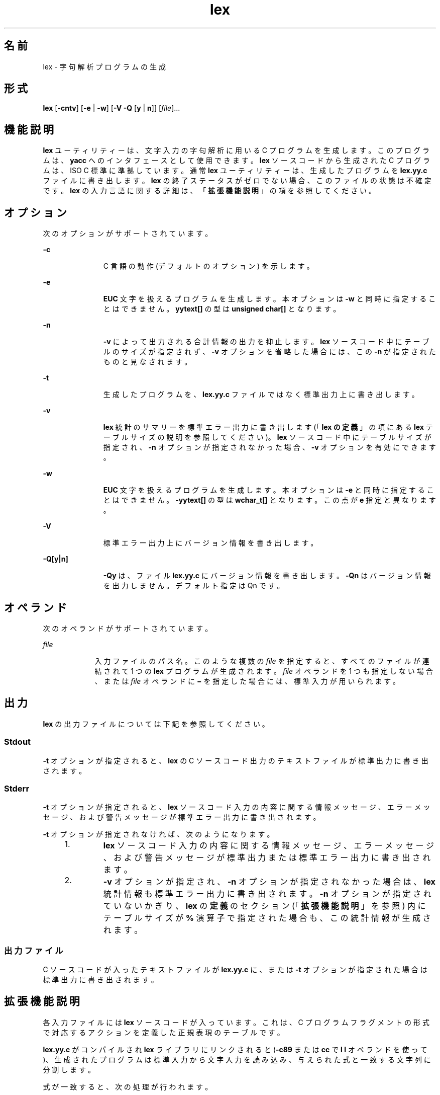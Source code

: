 '\" te
.\"  Copyright (c) 1992, X/Open Company Limited All Rights Reserved
.\" Portions Copyright (c) 1997, 2011, Oracle and/or its affiliates. All rights reserved.
.\" Sun Microsystems, Inc. gratefully acknowledges The Open Group for permission to reproduce portions of its copyrighted documentation. Original documentation from The Open Group can be obtained online at http://www.opengroup.org/bookstore/.
.\" The Institute of Electrical and Electronics Engineers and The Open Group, have given us permission to reprint portions of their documentation. In the following statement, the phrase "this text" refers to portions of the system documentation. Portions of this text are reprinted and reproduced in electronic form in the Sun OS Reference Manual, from IEEE Std 1003.1, 2004 Edition, Standard for Information Technology -- Portable Operating System Interface (POSIX), The Open Group Base Specifications Issue 6, Copyright (C) 2001-2004 by the Institute of Electrical and Electronics Engineers, Inc and The Open Group. In the event of any discrepancy between these versions and the original IEEE and The Open Group Standard, the original IEEE and The Open Group Standard is the referee document. The original Standard can be obtained online at http://www.opengroup.org/unix/online.html. This notice shall appear on any product containing this material.
.TH lex 1 "2011 年 6 月 8 日" "SunOS 5.11" "ユーザーコマンド"
.SH 名前
lex \- 字句解析プログラムの生成
.SH 形式
.LP
.nf
\fBlex\fR [\fB-cntv\fR] [\fB-e\fR | \fB-w\fR] [\fB-V\fR \fB-Q\fR [\fBy\fR | \fBn\fR]] [\fIfile\fR]...
.fi

.SH 機能説明
.sp
.LP
\fBlex\fR ユーティリティーは、文字入力の字句解析に用いる C プログラムを生成します。このプログラムは、\fByacc\fR へのインタフェースとして使用できます。\fBlex\fR ソースコードから生成された C プログラムは、ISO C 標準に準拠しています。通常 \fBlex\fR ユーティリティーは、生成したプログラムを \fBlex.yy.c\fR ファイルに書き出します。\fBlex\fR の終了ステータスがゼロでない場合、このファイルの状態は不確定です。\fBlex\fR の入力言語に関する詳細は、「\fB拡張機能説明\fR」の項を参照してください。
.SH オプション
.sp
.LP
次のオプションがサポートされています。
.sp
.ne 2
.mk
.na
\fB\fB-c\fR \fR
.ad
.RS 11n
.rt  
C 言語の動作 (デフォルトのオプション) を示します。
.RE

.sp
.ne 2
.mk
.na
\fB\fB-e\fR \fR
.ad
.RS 11n
.rt  
\fBEUC\fR 文字を扱えるプログラムを生成します。本オプションは \fB-w\fR と同時に指定することはできません。\fByytext[\|]\fR の型は \fBunsigned char[\|]\fR となります。
.RE

.sp
.ne 2
.mk
.na
\fB\fB-n\fR \fR
.ad
.RS 11n
.rt  
\fB-v\fR によって出力される合計情報の出力を抑止します。\fBlex\fR ソースコード中にテーブルのサイズが指定されず、\fB-v\fR オプションを省略した場合には、この \fB-n\fR が指定されたものと見なされます。
.RE

.sp
.ne 2
.mk
.na
\fB\fB-t\fR \fR
.ad
.RS 11n
.rt  
生成したプログラムを、\fBlex.yy.c\fR ファイルではなく標準出力上に書き出します。
.RE

.sp
.ne 2
.mk
.na
\fB\fB-v\fR \fR
.ad
.RS 11n
.rt  
\fBlex\fR 統計のサマリーを標準エラー出力に書き出します (「\fBlex の定義\fR」の項にある \fBlex\fR テーブルサイズの説明を参照してください)。\fBlex\fR ソースコード中にテーブルサイズが指定され、\fB-n\fR オプションが指定されなかった場合、\fB-v\fR オプションを有効にできます。
.RE

.sp
.ne 2
.mk
.na
\fB\fB-w\fR\fR
.ad
.RS 11n
.rt  
\fBEUC\fR 文字を扱えるプログラムを生成します。本オプションは \fB-e\fR と同時に指定することはできません。\fB-yytext[\|]\fR の型は \fBwchar_t[\|]\fR となります。この点が \fBe\fR 指定と異なります。
.RE

.sp
.ne 2
.mk
.na
\fB\fB-V\fR \fR
.ad
.RS 11n
.rt  
標準エラー出力上にバージョン情報を書き出します。
.RE

.sp
.ne 2
.mk
.na
\fB\fB-Q\fR\fB[y|n]\fR\fR
.ad
.RS 11n
.rt  
\fB-Qy\fR は、ファイル \fBlex.yy.c\fR にバージョン情報を書き出します。\fB-Qn\fR はバージョン情報を出力しません。デフォルト指定は Qn です。
.RE

.SH オペランド
.sp
.LP
次のオペランドがサポートされています。
.sp
.ne 2
.mk
.na
\fB\fIfile\fR \fR
.ad
.RS 9n
.rt  
入力ファイルのパス名。このような複数の \fIfile\fR を指定すると、すべてのファイルが連結されて 1 つの \fBlex\fR プログラムが生成されます。\fIfile\fR オペランドを 1 つも指定しない場合、または \fIfile\fR オペランドに \fB\(mi\fR を指定した場合には、標準入力が用いられます。
.RE

.SH 出力
.sp
.LP
\fBlex\fR の出力ファイルについては下記を参照してください。
.SS "Stdout"
.sp
.LP
\fB-t\fR オプションが指定されると、\fBlex\fR の C ソースコード出力のテキストファイルが標準出力に書き出されます。
.SS "Stderr"
.sp
.LP
\fB-t\fR オプションが指定されると、\fBlex\fR ソースコード入力の内容に関する情報メッセージ、エラーメッセージ、および警告メッセージが標準エラー出力に書き出されます。
.sp
.LP
\fB-t\fR オプションが指定されなければ、次のようになります。
.RS +4
.TP
1.
\fBlex\fR ソースコード入力の内容に関する情報メッセージ、エラーメッセージ、および警告メッセージが標準出力または標準エラー出力に書き出されます。
.RE
.RS +4
.TP
2.
\fB-v\fR オプションが指定され、\fB-n\fR オプションが指定されなかった場合は、\fBlex\fR 統計情報も標準エラー出力に書き出されます。\fB-n\fR オプションが指定されていないかぎり、\fBlex\fR の\fB定義\fRのセクション (「\fB拡張機能説明\fR」を参照) 内にテーブルサイズが \fB%\fR 演算子で指定された場合も、この統計情報が生成されます。\fB\fR
.RE
.SS "出力ファイル"
.sp
.LP
C ソースコードが入ったテキストファイルが \fBlex.yy.c\fR に、または \fB-t\fR オプションが指定された場合は標準出力に書き出されます。
.SH 拡張機能説明
.sp
.LP
各入力ファイルには \fBlex\fR ソースコードが入っています。これは、C プログラムフラグメントの形式で対応するアクションを定義した正規表現のテーブルです。
.sp
.LP
\fBlex.yy.c\fR がコンパイルされ \fBlex\fR ライブラリにリンクされると (\fB-c89\fR または \fBcc\fR で \fBl\fR\fB l\fR オペランドを使って)、生成されたプログラムは標準入力から文字入力を読み込み、与えられた式と一致する文字列に分割します。
.sp
.LP
式が一致すると、次の処理が行われます。
.RS +4
.TP
.ie t \(bu
.el o
一致した入力文字列は、NULL で終わっている文字列として \fIyytext\fR に残されます。\fIyytext\fR は、外部文字配列または文字列へのポインタのどちらかです。\fBlex の定義\fRのセクション で説明するように、\fB%array\fR または \fB%pointer\fR 宣言を使えば型を明示選択できますが、デフォルトは \fB%array\fR です。
.RE
.RS +4
.TP
.ie t \(bu
.el o
照合文字列の長さが外部変数 \fBint\fR \fIyyleng\fR に設定されます。
.RE
.RS +4
.TP
.ie t \(bu
.el o
式に対応するプログラムフラグメントまたはアクションが実行されます。
.RE
.sp
.LP
パターン照合の間、\fBlex\fR はパターンセットを検索し、一致するもっとも長い文字列を見つけ出します。複数のルールが同じ長さの文字列に一致する場合は、最初のルールが選択されます。
.sp
.LP
\fBlex\fR ソースの一般形式は、次のとおりです。
.sp
.in +2
.nf
\fIDefinitions\fR
%%
\fIRules\fR
%%
\fIUser Subroutines\fR
.fi
.in -2

.sp
.LP
最初の \fB%%\fR はルール (正規表現とアクション) の開始を示すために必要なもので、2 番目の \fB%%\fR はユーザーサブルーチンが続く場合にのみ必要なものです。
.sp
.LP
\fBlex\fR の \fBDefinitions\fR で、空白文字で始まる行は、C プログラムフラグメントとみなされ、\fBlex.yy.c\fR ファイルの外部定義域にコピーされます。\fB\fR同様に、\fB%{\fR と \fB%}\fR だけの区切り行に囲まれた部分もそのまま、\fBlex.yy.c\fR ファイルの外部定義域にコピーされます。\fB\fR\fB\fR\fB\fR
.sp
.LP
\fIRules\fR セクションの始めに、ほかのルールが指定される前にこのような入力 (空白文字で始まる、または \fB%{\fR と \fB%}\fR だけの区切り行に囲まれる) がある場合、\fBlex.yy.c\fR の \fByylex\fR 関数の変数宣言のあと、および \fByylex\fR 内の最初のコード行の前に書き出されます。そのため \fByylex\fR に入ったときに実行されるアプリケーションコードだけでなく、\fByylex\fR にローカルなユーザー変数をここで宣言できます。
.sp
.LP
\fIRules\fR セクションで、いくつかのルールのあとに空白文字で始まる、または \fB%{\fR と \fB%}\fR だけの区切り行に囲まれる入力があったときに \fBlex\fR が実行するアクションは未定義です。このような入力があったとき、\fByylex\fR 関数の定義にエラーが生じることがあります。
.SS "lex 内の定義"
.sp
.LP
\fBlex\fR \fB内\fRの\fB定義\fRは最初の \fB%%\fR 区切り行より前にあります。このセクション内で \fB%{\fR と \fB%}\fR 区切り行に囲まれていない行で、しかも空白文字以外で始まっている行は、 \fBlex\fR 置換文字列を定義するものとみなされます。これらの行の形式は、次のとおりです。
.sp
.in +2
.nf
\fIname   substitute\fR
.fi
.in -2
.sp

.sp
.LP
\fIname\fR が ISO C 標準の識別子の条件を満たしていない場合、結果は未定義です。\fIsubstitute\fR 文字列は、ルール内で使用されると \fI{\fR \fIname\fR \fI}\fR 文字列を置き換えます。この状況で \fIname\fR 文字列が認識されるのは、中括弧が使用されていて、大括弧や二重引用符で囲まれていないときだけです。
.sp
.LP
\fBlex\fR \fB内\fRの\fB定義\fRセクションでは、\fB%\fR (パーセント記号) で始まりその後ろに \fBs\fR または \fBS\fR で始まる英数字語が続く行は、開始条件セットを定義します。\fB%\fR (パーセント記号) で始まりその後ろに \fBx\fR または \fBX\fR で始まる英数字語が続く行は、排他的な開始条件セットを定義します。生成されたスキャナが \fB%s\fR 状態のときは、状態が指定されていないパターンもアクティブになります。\fB%x\fR 状態では、このようなパターンはアクティブになりません。最初の語を除いた行の残りは、空白文字で区切られた開始条件名とみなされます。開始条件名は、定義名と同じ方法で作成されます。「\fBlex の正規表現\fR」の項で説明するように、開始条件は、正規表現の照合をいくつかの状態に制限するときに使用できます。
.sp
.LP
\fBlex\fR \fB内\fRの\fB定義\fRセクションで、次の排他的な宣言の 2 つのうちどちらかを使用します。
.sp
.ne 2
.mk
.na
\fB\fB%array\fR \fR
.ad
.RS 13n
.rt  
\fIyytext\fR の型を NULL で終わる文字配列と宣言します。
.RE

.sp
.ne 2
.mk
.na
\fB\fB%pointer\fR \fR
.ad
.RS 13n
.rt  
\fIyytext\fR の型を NULL で終わる文字配列へのポインタと宣言します。
.RE

.sp
.LP
\fIyytext\fR を変更するために、\fB%pointer\fR オプションと同時に \fByyless\fR 関数を使用することはできません。
.sp
.LP
\fB%array\fR はデフォルトです。\fB%array\fR が指定されている (または \fB%array\fR と \fB%pointer\fR の 2 つとも指定されていない) 場合に、外部参照先を \fIyyext\fR にするには次のように書式を宣言します。
.sp
.LP
\fBextern char\fR\fI yytext\fR\fB[\|]\fR
.sp
.LP
\fB%pointer\fR が指定されている場合、外部参照先の書式は次のとおりです。
.sp
.LP
\fBextern char *\fR\fIyytext\fR\fB;\fR
.sp
.LP
\fBlex\fR では、\fBlex 内の定義\fRセクションの特定の内部テーブルサイズの設定を宣言できます。次の表に、宣言を示します。
.sp
.LP
\fBlex\fR での\fBテーブル\fR\fBサイズ\fR\fB宣言\fR\fB\fR
.sp

.sp
.TS
tab() box;
cw(1.28i) cw(2.94i) cw(1.28i) 
lw(1.28i) lw(2.94i) lw(1.28i) 
.
\fB宣言\fR\fB機能説明\fR\fBデフォルト\fR
_
\fB%p\fR\fIn\fRポジションの数2500
\fB%n\fR\fIn\fR状態の数500
\fB%a\fR\fI n\fR遷移の数2000
\fB%e\fR\fIn\fR解析ツリーのノード数1000
\fB%k\fR\fIn\fRパック文字クラスの数10000
\fB%o\fR\fIn\fR出力配列のサイズ3000
.TE

.sp
.LP
\fBlex\fR により生成されたプログラムは、補助コードセットの \fBEUC\fR 文字を含む入力データを処理するため、\fB-e\fR または \fB-w\fR のいずれかのオプションの指定を必要とします。この両オプションがともに省略されると、\fByytext\fR の型は \fBchar[\|]\fR となり、生成されたプログラムは \fBASCII\fR 以外のコードセットを扱うことはできません。
.sp
.LP
\fB-e\fR オプションを使用すると、\fByytext\fR の型は \fBunsigned\fR \fBchar[\|]\fR となり、\fByyleng\fR は一致した文字列の\fIバイト\fR数を示すことになります。マクロ \fBinput()\fR、\fBunput(\fIc\fR)\fR、および \fBoutput(\fIc\fR)\fR は、通常の \fBASCII\fR \fBlex\fR と同様に、バイトを基準とした \fBI/O\fR を実行しなければなりません。\fB-e\fR オプションで使用できる変数はほかに 2 つあります。それは \fByywtext\fR と \fByywleng\fR で、それぞれ \fB-w\fR オプション指定時の \fByytext\fR および \fByyleng\fR と同じ動きをします。
.sp
.LP
\fB-w\fR オプションを指定すると、\fByytext\fR の型は \fBwchar_t[\|]\fR となり、\fByyleng\fR には一致した文字列の\fI文字\fR数が記録されます。ユーザーがこのオプションを使って独自の \fBinput()\fR、\fBunput(\fIc\fR)\fR、または \fBoutput(\fR\fIc\fR\fB)\fR マクロを指定するのであれば、それらはワイド文字 (\fBwchar_t\fR) の形式で \fBEUC\fR 文字を返したり受け取ったりするよう設計しなければなりません。これによって、ユーザーのプログラムと lex 内部との間に別のインタフェースを設け、ほかのプログラムの処理速度を上げることが可能となります。
.SS "lex 内のルール"
.sp
.LP
\fBlex\fR ソースファイル\fB内\fRの\fBルール\fRは、左のカラムには正規表現、右のカラムにはその正規表現が認識されたときに実行されるアクション (C プログラムフラグメント) が入ったテーブルです。
.sp
.in +2
.nf
\fIERE action\fR
\fIERE action\fR
\&...
.fi
.in -2

.sp
.LP
行の拡張正規表現 (ERE) 部分と \fIaction\fR は、1 つ以上の空白文字で区切られます。空白文字が入った正規表現は、次の条件の 1 つが満たされる場合に認識されます。
.RS +4
.TP
.ie t \(bu
.el o
表現全体が二重引用符で囲まれている
.RE
.RS +4
.TP
.ie t \(bu
.el o
二重引用符または大括弧内に空白文字がある
.RE
.RS +4
.TP
.ie t \(bu
.el o
各空白文字の前にバックスラッシュがある
.RE
.SS "lex 内のユーザーサブルーチン"
.sp
.LP
ユーザーサブルーチンセクション内のものはすべて、\fBlex.yy.c\fR の \fByylex\fR のあとにコピーされます。
.SS "lex 内の正規表現"
.sp
.LP
\fBlex\fR ユーティリティーは、\fBregex\fR(5) で記述されている拡張正規表現 (ERE) セットをサポートします。ただし次のように追加された構文と、例外となる構文があります。
.sp
.ne 2
.mk
.na
\fB\fB\|.\|.\|.\fR\fR
.ad
.RS 13n
.rt  
二重引用符で囲まれた文字列は、二重引用符内の文字そのものを表します。ただし、バックスラッシュエスケープは認識されます (次の表を参照してください)。バックスラッシュエスケープシーケンスは、閉じる引用符で終端されます。たとえば \fB"\|\e\|01""1"\fR は、8 進数の \fB1\fR と後続の文字 \fB1\fR という単一の文字列を表します。
.RE

.sp
.LP
\fI<\fR\fIstate\fR\fI>\fR\fIr\fR
.sp
.ne 2
.mk
.na
\fB<\fIstate1\fR, \fIstate2\fR, \|.\|.\|.\|>\fIr\fR\fR
.ad
.sp .6
.RS 4n
正規表現 \fIr\fR が照合されるのは、プログラムが \fIstate\fR、\fIstate1\fR などによって示される開始条件の 1 つにあるときだけです。詳細については、「\fBlex 内のアクション\fR」の項を参照してください。 (以降本書では、印刷上の規則の例外として、たとえば <\fIstate\fR> はメタ変数を表さず、記号を囲むリテラル山括弧文字を表します)。このように開始条件が認識されるのは、正規表現の始めだけです。
.RE

.sp
.ne 2
.mk
.na
\fB\fIr\fR/\fIx\fR \fR
.ad
.sp .6
.RS 4n
正規表現 \fIr\fR が照合されるのは、その後ろに正規表現 \fIx\fR が続いているときだけです。\fIyytext\fR で戻されるトークンは、\fIr\fR とだけ照合されます。\fIr\fR の末尾部分が \fIx\fR の先頭部分と一致する場合の結果は不確定です。\fIr\fR 式には末尾コンテキストや \fB$\fR (行の終わり) 演算子は含めることができません。\fIx\fR には \fB&;\fR (行の始まり) 演算子、末尾コンテキスト、\fB$\fR 演算子は含めることができません。つまり \fBlex\fR 正規表現には 1 つの末尾コンテキストしか含めず、\fB^\fR 演算子が使用できるのはこのような式の始めだけです。末尾コンテキスト演算子 \fB/\fR (スラッシュ) は、括弧でグループ化できないよう制限されています。
.RE

.sp
.ne 2
.mk
.na
\fB\fB{\fR\fIname\fR\fB}\fR \fR
.ad
.sp .6
.RS 4n
\fIname\fR が \fIDefinitions\fR セクションからの置換記号の 1 つである場合、左右の中括弧も含めた文字列が \fIsubstitute\fR 値で置き換えられます。拡張正規表現内では、\fIsubstitute\fR 値は括弧で囲まれているものとして扱われます。\fB{\fR\fIname\fR\fB}\fR が大括弧や二重引用符で囲まれている場合、置換は行われません。
.RE

.sp
.LP
\fBERE\fR 内では、バックスラッシュ文字 (\fB\|\e\e\fR, \fB\e\|a\fR, \fB\e\|b\fR, \fB\e\|f\fR, \fB\e\|n\fR, \fB\e\|r\fR, \fB\e\|t\fR, \fB\e\|v\fR) をエスケープシーケンスの始まりとみなします。さらに次の表のエスケープシーケンスが認識されます。
.sp
.LP
リテラル復帰改行文字 (NEWLINE) は、\fBERE\fR 内ではありえません。復帰改行文字を表現するには、エスケープシーケンス \fB\e\|n\fR が使用されます。復帰改行文字は、ピリオド演算子とは照合できません。
.sp
.LP
\fBlex 内のエスケープシーケンス\fR
.sp

.sp
.TS
tab() box;
cw(1.22i) cw(2.92i) cw(1.36i) 
cw(1.22i) cw(2.92i) cw(1.36i) 
.
lex 内のエスケープシーケンス
_
エスケープシーケンス機能説明 意味
_
\e\|\fIdigits\fRT{
バックスラッシュ文字とそのあとの 1、2、または 3 桁の 8 進数の最長シーケンス (01234567)。すべての桁が 0 なら (つまり NULL 文字なら)、動作は未定義
T}T{
エンコーディングが 1、2、または 3 桁の 8 進数で表現される文字。複数バイト文字は、この種のエスケープシーケンスがいくつか連続したものを必要とします。そのとき、各バイトの先頭に \e が必要です。
T}
_
\e\|\fBx\fR\fIdigits\fRT{
バックスラッシュ文字と、そのあとに続く 16 進文字の最長シーケンス (01234567abcdefABCDEF)。すべての桁が 0 (つまり NULL 文字) の場合、動作は未定義です。
T}T{
エンコーディングが 16 進整数で表現される文字。
T}
_
\e\|\fIc\fRT{
バックスラッシュ文字と、そのあとに続くこの表に記載されていない文字。(\|\e\e, \e\|a,\e\|b, \e\|f,\ee\|n, \e\|r,\e\|t, \e\|v)
T}文字 c、変更なし。
.TE

.sp
.LP
\fBlex\fR 用の拡張正規表現の優先順位は、下の表に示すとおりです。優先度の高い順に並んでいます。
.sp
.LP
エスケープ文字エントリは、これらが演算子であることを意味しませんが、真の演算子との関係を示すため、表に組み込まれています。この項で説明した配置方法の制限のため、開始条件、末尾コンテキスト、およびアンカー指定は省略されています。これらは \fBERE\fR の先頭または末尾にだけ指定できます。 
.sp

.sp
.TS
tab() box;
cw(2.75i) cw(2.75i) 
lw(2.75i) lw(2.75i) 
.
lex 内での ERE 優先順位
_
\fI照合関連の括弧記号\fR\fB[= =] [: :] [. .]\fR
\fIエスケープ文字\fR\fB\e<\fR\fIspecial character\fR>
\fI大括弧表現\fR\fB[ ]\fR
\fI引用\fR\fB".\|.\|."\fR
\fIグループ化\fR\fB()\fR
\fI定義\fR\fB{\fR\fIname\fR}
\fI単一文字 RE 重複\fR\fB* + ?\fR
\fI連結\fR
\fIインターバル表現\fR\fB{\fR\fIm\fR,\fIn\fR}
\fI択一\fR\fB|\fR
.TE

.sp
.LP
\fBERE\fR アンカー演算子 (\fB\|^\fR と \fB$\fR\|) は、表にはありません。\fBlex\fR 正規表現では、これらの演算子の使用が次のように制限されています。\fB^\fR 演算子は正規表現の始めにしか使用できず、\fB$\fR 演算子は最後にしか使用できません。演算子は正規表現全体に適用されます。そのためたとえば、(\fB^abc)|(def$\fR) などのパターンは未定義です。これは 2 つの別々のルールとして書くことができます。正規表現 \fB^abc\fR と正規表現 \fBdef$\fR です。この 2 つは、特殊な \fB|\fR アクション (下記を参照のこと) を介して共通なアクションを共有します。パターンが \fB^abc|def$\fR と書かれたら、\fBabc\fR または \fBdef\fR だけの行と一致します。
.sp
.LP
一般の \fBERE\fR ルールと異なり、従来のほとんどの \fBlex\fR の実装では組み込み型アンカーは許可されていません。組み込み型アンカーの例としては、\fBfoo\fR が完全な語として存在するときに foo と照合させるための (^)foo($) などのパターン用があります。これは、次の既存の \fBlex\fR 機能を使えば可能です。
.sp
.in +2
.nf
^foo/[ \e\|n]|
" foo"/[ \e\|n]    /* found foo as a separate word */
.fi
.in -2

.sp
.LP
なお \fB$\fR も末尾コンテキストの形式であり (\fB/\e\|n\fR と等価)、その演算子の別のインスタンスを含む正規表現では 使用できません (上の末尾コンテキストの説明を参照してください) 。
.sp
.LP
追加の正規表現末尾コンテキスト演算子 \fB/\fR (スラッシュ) は、二重引用符で囲む (\fB"\|/\|"\fR)、前にバックスラッシュを付ける (\fB\e\|/\fR)、または大括弧で囲めば (\fB[\|/\|]\fR)、通常の文字として使用できます。開始条件 \fB<\fR と \fB>\fR 演算子は、正規表現の始めの開始条件においてだけ特別とみなされます。正規表現のその他の場所では、通常の文字として扱われます。
.sp
.LP
次の例を見れば、\fBlex\fR 正規表現と本書に出てくるその他の正規表現との違いがわかります。\fIr\fR/\fIx\fR 形式の正規表現の場合、\fIr\fR と一致する文字列が常に返されます。\fIx\fR の先頭が \fIr\fR の末尾部分と一致する場合に混乱が生じることがあります。たとえば、正規表現 a*b/cc と入力 \fBaaabcc\fR が与えられると、\fIyytext\fR にはこの照合結果として \fBaaab\fR が入ります。しかし正規表現 x*/xy と入力 \fBxxxy\fR が与えられると、\fBxxx\fR は x* に一致するため、\fBxx\fR ではなく \fBxxx\fR が返されます。
.sp
.LP
ルール ab*/bc では、\fIr\fR の最後の b* が末尾コンテキストの先頭まで一致するため、結果は不確定です。\fI\fRただしこのルールが ab/bc なら、テキスト \fBab\fR にテキスト \fBbc\fR が続く場合に一致します。この場合 \fIr\fR は \fIx\fR の先頭の b までに一致しないので、結果は確定的です。
.SS "lex 内のアクション"
.sp
.LP
\fBERE\fR が一致したときに実行されるアクションは、C プログラムフラグメントまたは次に説明する特殊なアクションです。プログラムフラグメントには 1 つ以上の C ステートメントと特殊なアクションが入っています。空の C ステートメント \fB;\fR は、有効なアクションです。このようなルールのパターン部分に一致する \fBlex.yy.c\fR 入力内の文字列は、実際には無視またはスキップされます。ただしアクションの不在は無効であり、このような状況で \fBlex\fR が実行するアクションは未定義です。
.sp
.LP
C ステートメントと特殊アクションも含め、アクションについての仕様は、 中括弧で囲まれていれば複数行にわたることができます。
.sp
.in +2
.nf
ERE <one or more blanks> { program statement
program statement }
.fi
.in -2
.sp

.sp
.LP
\fBlex.yy.c\fR プログラムへの入力内の文字列がどの表現とも一致しないときは、デフォルトアクションとして、文字列が出力にコピーされます。\fBlex\fR によって生成されるプログラムのデフォルトの動作は、入力を読み込んで出力へコピーするだけなので、 \fB%%\fR だけの最小 \fBlex\fR ソースプログラムは、入力をそのまま出力へコピーするだけの C プログラムを生成します。
.sp
.LP
4 つの特殊アクションが使用可能です。
.sp
.in +2
.nf
|       ECHO;      REJECT;      BEGIN
.fi
.in -2
.sp

.sp
.ne 2
.mk
.na
\fB|\fR
.ad
.RS 12n
.rt  
アクション \fB|\fR は、次のルールのアクションがこのルールのアクションであることを意味します。ほかの 3 つのアクションとは異なり、\fB|\fR は中括弧で囲んだりセミコロンで終わることができません。それは、ほかの動作なしで、単独で指定する必要があります。
.RE

.sp
.ne 2
.mk
.na
\fB\fBECHO;\fR \fR
.ad
.RS 12n
.rt  
文字列 \fIyytext\fR の内容を出力に書き出します。
.RE

.sp
.ne 2
.mk
.na
\fB\fBREJECT;\fR \fR
.ad
.RS 12n
.rt  
1 つの式だけを入力内の文字列と一致させるのが普通です。\fBREJECT\fR は「現在の入力と一致する次の式まで継続する」という意味で、現在のルールが実行されたあと、2 番目のルールが何であれ同じ入力に対して実行されます。\fB\fRそのため、1 つの入力文字列または重なる入力文字列に対して複数のルールを一致させて実行できます。たとえば、正規表現 \fBxyz\fR 、正規表現 \fBxy\fR、および入力 \fBxyz\fR が与えられると、通常は正規表現 \fBxyz\fR だけが一致します。次の照合は z のあとから開始されます。\fBxyz\fR ルールの最後のアクションが \fBREJECT\fR なら、このルールと \fBxy\fR ルールの両方が実行されます。\fByylex\fR の別の部分への \fBgoto\fR と同じように、制御の流れが継続しないような方法で、\fBREJECT\fR アクションを実装できます。\fBREJECT\fR を使用すると、スキャナはある程度大きくなり、実行が遅くなります。
.RE

.sp
.ne 2
.mk
.na
\fB\fBBEGIN\fR \fR
.ad
.RS 12n
.rt  
アクション
.sp
\fBBEGIN\fR \fInewstate\fR\fB;\fR
.sp
は、状態 (開始条件) を \fInewstate\fR に切り替えます。文字列 \fInewstate\fR が \fBlex\fR \fB内\fRの\fB定義\fRセクションに開始条件として宣言されていないと、結果は不確定です。初期状態は、数字の \fB0\fR または \fBINITIAL\fR トークンで示されます。
.RE

.sp
.LP
次に説明する関数やマクロは、\fBlex\fR 入力内のユーザーコードをアクセスできます。\fBlex\fR の C コード出力に示されるかどうか、および \fBc89\fR や \fBcc\fR への \fB\fR\fB-l\fR\fB l\fR オペランドを通してだけアクセス可能かどうかは不確定です (\fBlex\fR ライブラリ)。
.sp
.ne 2
.mk
.na
\fB\fBint\fR \fByylex(void)\fR \fR
.ad
.RS 21n
.rt  
入力の字句を解析します。これは \fBlex\fR ユーティリティーによって生成される主な関数です。この関数は、入力の終わりに達するとゼロを返します。その他の場合は、選択されたアクションによって決定されたゼロ以外の値 (トークン) を返します。
.RE

.sp
.ne 2
.mk
.na
\fB\fBint\fR \fByymore(void)\fR \fR
.ad
.RS 21n
.rt  
呼び出されると、次の入力文字列がいつ認識されるかを示します。置き換えるのではなく、\fIyytext\fR の現在の値に付加されます。これに合わせて \fIyyleng\fR の値が調整されます。
.RE

.sp
.ne 2
.mk
.na
\fB\fBint\fR\fIyyless(int\fR\fB n\fR\fI)\fR \fR
.ad
.RS 21n
.rt  
NULL で終わっている \fIyytext\fR 内の最初の \fIn\fR 文字を記憶し、残りの文字は読み取っていないものとします。これに合わせて \fIyyleng\fR の値が調整されます。
.RE

.sp
.ne 2
.mk
.na
\fB\fBint\fR \fBinput(void)\fR \fR
.ad
.RS 21n
.rt  
入力から次の文字を返します。ファイルが終わりのときはゼロを返します。ストリームポインタ \fIyyin\fR から、おそらく中間バッファーを介して入力を得ます。そのためスキャニングの開始後に \fIyyin\fR の値を変更した場合の影響は未定義です。読み込まれた文字列は、スキャナの入力ストリームからそのまま取り除かれます。
.RE

.sp
.ne 2
.mk
.na
\fB\fBint\fR \fBunput(int\fR \fB\fIc\fR\fR\fB)\fR \fR
.ad
.RS 21n
.rt  
文字 \fIc\fR を入力に返します。次の式が一致するまで \fIyytext\fR と \fIyyleng\fR は未定義です。入力された文字より多い文字に対して \fIunput\fR を使用すると、結果は不確定です。
.RE

.sp
.LP
次の関数は \fB\fR\fB-l\fR\fB l\fR オペランドを通してアクセス可能な \fBlex\fR ライブラリ内にだけ出てきます。そのためこれらの関数は移植性のあるアプリケーションによって再定義可能です。
.sp
.ne 2
.mk
.na
\fB\fBint\fR \fByywrap(void)\fR \fR
.ad
.sp .6
.RS 4n
ファイルの終わりで \fByylex\fR によって呼び出されます。デフォルトの \fByywrap\fR は常に 1 を返します。アプリケーションが \fByylex\fR に別の入力ソースで処理を継続させたい場合、アプリケーションは関数 \fByywrap\fR を組み込めます。これは別のファイルと外部変数 \fBFILE\fR *\fIyyin\fR を関連付け、ゼロの値を返します。
.RE

.sp
.ne 2
.mk
.na
\fB\fBint\fR \fBmain(int\fR \fB\fIargc\fR,\fR \fBchar\fR \fB*\fIargv\fR[\|])\fR \fR
.ad
.sp .6
.RS 4n
字句解析のために \fByylex\fR を呼び出してから、終了します。ユーザーコードにはアプリケーションに固有な動作を実行する \fBmain\fR を組み込んだり、必要なら \fByylex\fR を呼び出したりできます。
.RE

.sp
.LP
移植性のあるアプリケーションによって確実に再定義可能なのは \fBlibl.a\fR の関数だけだという理由によって、前述の関数は 2 つのグループに分割されています。
.sp
.LP
\fBlex\fR によって生成される名前で、\fBinput\fR 、\fBunput\fR、\fBmain\fR を除くすべての外部およびスタティック名には、接頭辞 \fByy\fR または \fBYY\fR が付きます。
.SH 使用法
.sp
.LP
\fBlex 内のルール\fRセクションではアクションのない \fBERE\fR は受け入れられないことが、移植性のあるアプリケーションに警告されますが、\fBlex\fR がエラーとして検出する必要はありません。これはコンパイルまたは実行時エラーを引き起こすことがあります。
.sp
.LP
\fBinput\fR の目的は、字句分析に関して、入力ストリームから文字を 取り出し破棄することです。コメントの先頭を検出したら、コメント全体を破棄するという使い方が一般的です。
.sp
.LP
\fBlex\fR ユーティリティーは、\fBlex\fR ソースコードや生成された字句アナライザにおける正規表現の扱いが完全には国際化されていません。字句アナライザの実行時に、指定された環境に応じて \fBlex\fR ソース内の正規表現を解析することが理想とされますが、現在の \fBlex\fR テクノロジではこれは不可能です。さらに \fBlex\fR によって生成される字句アナライザの特徴は、ロケール固有なことが多い入力言語の字句要件に密接に結びついている必要があります。(たとえば、フランス語に使用するアナライザを作成しても、自動的にその他の言語の処理に役立つことはありません)。
.SH 使用例
.LP
\fB例 1 \fRlex の使用
.sp
.LP
次の例は、Pascal に似た構文用の簡単なスキャナを実装する \fBlex\fR プログラムです。

.sp
.in +2
.nf
%{
/* need this for the call to atof() below */
#include <math.h>
/* need this for printf(), fopen() and stdin below */
#include <stdio.h>
%}

DIGIT    [0-9]
ID       [a-z][a-z0-9]*
%%

{DIGIT}+	{
                       printf("An integer: %s (%d)\en", yytext,
                       atoi(yytext));
                       }

{DIGIT}+"."{DIGIT}*    {
                       printf("A float: %s (%g)\en", yytext,
                       atof(yytext));
                       }

if|then|begin|end|procedure|function        {
                       printf("A keyword: %s\en", yytext);
                       }

{ID}                   printf("An identifier: %s\en", yytext);

"+"|"-"|"*"|"/"        printf("An operator: %s\en", yytext);

"{"[^}\en]*"}"         /* eat up one-line comments */

[ \et\en]+               /* eat up white space */

\&.                      printf("Unrecognized character: %s\en", yytext);

%%

int main(int argc, char *argv[\|])
{
                      ++argv, --argc;  /* skip over program name */
                      if (argc > 0)
		                  yyin = fopen(argv[0], "r");
                      else
                      yyin = stdin;
	
                      yylex();
}
.fi
.in -2
.sp

.SH 環境
.sp
.LP
\fBlex\fR の実行に影響を与える次の環境変数についての詳細は、\fBenviron\fR(5) を参照してください。\fBLANG\fR、\fBLC_ALL \fR、\fBLC_COLLATE\fR、\fBLC_CTYPE\fR、\fBLC_MESSAGES\fR、および \fBNLSPATH\fR。
.SH 終了ステータス
.sp
.LP
次の終了値が返されます。
.sp
.ne 2
.mk
.na
\fB\fB0\fR \fR
.ad
.RS 7n
.rt  
正常終了。
.RE

.sp
.ne 2
.mk
.na
\fB\fB>0\fR \fR
.ad
.RS 7n
.rt  
エラーが発生しました。
.RE

.SH 属性
.sp
.LP
属性についての詳細は、\fBattributes\fR(5) を参照してください。
.sp

.sp
.TS
tab() box;
cw(2.75i) |cw(2.75i) 
lw(2.75i) |lw(2.75i) 
.
属性タイプ属性値
_
使用条件developer/base-developer-utilities
_
インタフェースの安定性確実
_
標準T{
\fBstandards\fR(5) を参照してください。
T}
.TE

.SH 関連項目
.sp
.LP
\fByacc\fR(1), \fBattributes\fR(5), \fBenviron\fR(5), \fBregex\fR(5), \fBstandards\fR(5)
.SH 注意事項
.sp
.LP
\fB\|.l\fR ファイルの \fByyback()\fR、\fByywrap()\fR、\fByylock()\fR などのルーチンが外部 C 関数となる場合には、C++ プログラムをコンパイルするコマンド行で \fB__EXTERN_C__\fR マクロを定義する必要があります。例: 
.sp
.in +2
.nf
example%  \fBCC -D__EXTERN_C__ ... file\fR
.fi
.in -2
.sp

